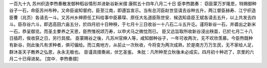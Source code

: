 一百九十九 苏州织造李煦奏散发御种稻谷情形并进新谷新米摺 
康熙五十四年八月二十日 
臣李煦跪奏： 
窃臣蒙万岁隆恩，特赐御种谷子一石，命臣苏州布种，又命臣谕知督府。臣至江南，即遵旨宣示。当有总河臣赵世显请去谷种五升，两江督臣赫寿、江宁织造臣曹（兆页）各请去一斗。又苏州乡绅原任工科给事中臣慕琛、原任大名道臣陈世安、候选知县臣王斌各请去五升，以上共发去四斗。臣存谷六斗，即选高田六亩五分，於四月初十日种秧，于七月十三日收谷一十八石二斗五升讫。谨将新谷一石，并砻出之新米一石，恭呈御览。而圣主豢养之天恩，臣煦惟祝颂万寿，以申犬马之微忱而已。 
臣又远旨取所收新谷浸出秧苗，已於七月二十八日插莳，俟收获之日，另行具摺。 
臣蒙赐谷之後，凡苏州官绅人等，咸知御种谷子，一年可收两次，无不欢欣羡慕。今臣煦既种有新谷，则此後凡有求种者，俱可偏给。而江南地方，从前止一次秋收，今将变为两次成熟，於是南方万万生民，无不家给人足，群沐圣天子教养之弘恩，永永无极也。 
臣谨具摺奏闻，伏乞圣鉴。 
朱批：凡所种至立秋後未必成实。四月初十种迟了，京里的六月二十已得进矣。 
[宫中．李煦奏摺] 